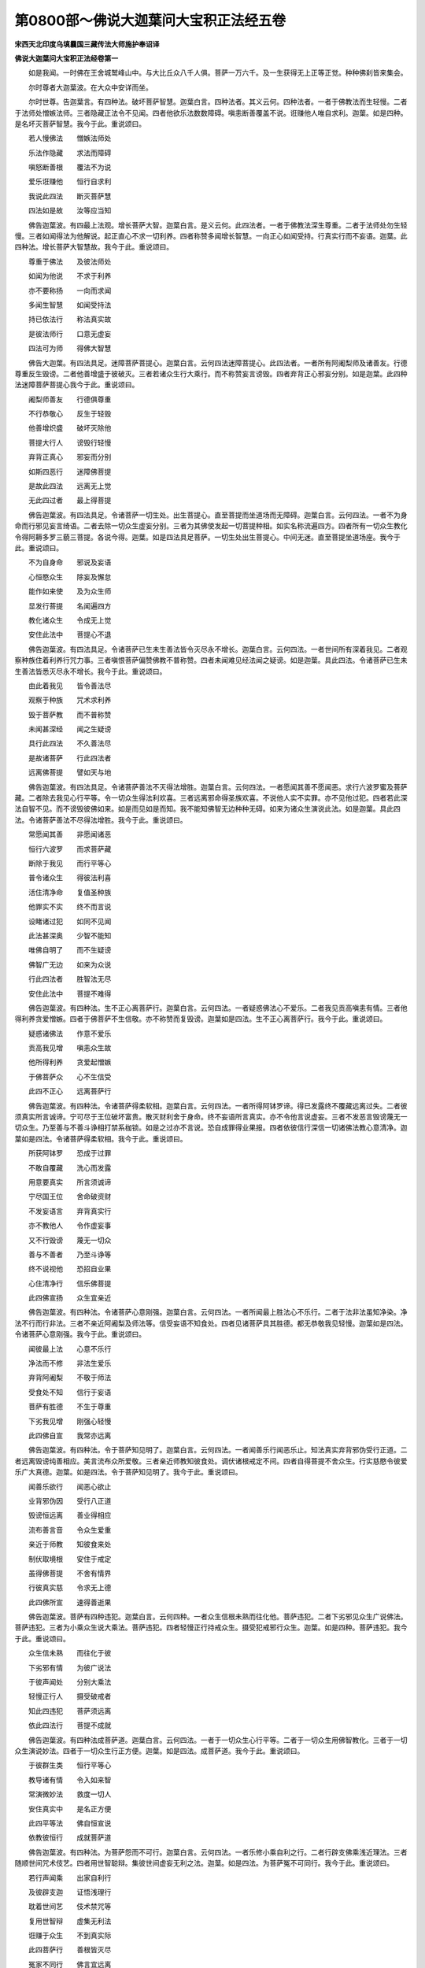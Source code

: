 第0800部～佛说大迦葉问大宝积正法经五卷
==========================================

**宋西天北印度乌填曩国三藏传法大师施护奉诏译**

**佛说大迦葉问大宝积正法经卷第一**


　　如是我闻。一时佛在王舍城鹫峰山中。与大比丘众八千人俱。菩萨一万六千。及一生获得无上正等正觉。种种佛刹皆来集会。

　　尔时尊者大迦葉波。在大众中安详而坐。

　　尔时世尊。告迦葉言。有四种法。破坏菩萨智慧。迦葉白言。四种法者。其义云何。四种法者。一者于佛教法而生轻慢。二者于法师处憎嫉法师。三者隐藏正法令不见闻。四者他欲乐法数数障碍。嗔恚断善覆盖不说。诳赚他人唯自求利。迦葉。如是四种。是名坏灭菩萨智慧。我今于此。重说颂曰。

　　若人慢佛法　　憎嫉法师处

　　乐法作隐藏　　求法而障碍

　　嗔怒断善根　　覆法不为说

　　爱乐诳赚他　　恒行自求利

　　我说此四法　　断灭菩萨慧

　　四法如是故　　汝等应当知

　　佛告迦葉波。有四最上法观。增长菩萨大智。迦葉白言。是义云何。此四法者。一者于佛教法深生尊重。二者于法师处勿生轻慢。三者如闻得法为他解说。起正直心不求一切利养。四者称赞多闻增长智慧。一向正心如闻受持。行真实行而不妄语。迦葉。此四种法。增长菩萨大智慧故。我今于此。重说颂曰。

　　尊重于佛法　　及彼法师处

　　如闻为他说　　不求于利养

　　亦不要称扬　　一向而求闻

　　多闻生智慧　　如闻受持法

　　持已依法行　　称法真实故

　　是彼法师行　　口意无虚妄

　　四法可为师　　得佛大智慧

　　佛告大迦葉。有四法具足。迷障菩萨菩提心。迦葉白言。云何四法迷障菩提心。此四法者。一者所有阿阇梨师及诸善友。行德尊重反生毁谤。二者他善增盛于彼破灭。三者若诸众生行大乘行。而不称赞妄言谤毁。四者弃背正心邪妄分别。如是迦葉。此四种法迷障菩萨菩提心我今于此。重说颂曰。

　　阇梨师善友　　行德俱尊重

　　不行恭敬心　　反生于轻毁

　　他善增炽盛　　破坏灭除他

　　菩提大行人　　谤毁行轻慢

　　弃背正真心　　邪妄而分别

　　如斯四恶行　　迷障佛菩提

　　是故此四法　　远离无上觉

　　无此四过者　　最上得菩提

　　佛告迦葉波。有四法具足。令诸菩萨一切生处。出生菩提心。直至菩提而坐道场而无障碍。迦葉白言。云何四法。一者不为身命而行邪见妄言绮语。二者去除一切众生虚妄分别。三者为其佛使发起一切菩提种相。如实名称流遍四方。四者所有一切众生教化令得阿耨多罗三藐三菩提。各说今得。迦葉。如是四法具足菩萨。一切生处出生菩提心。中间无迷。直至菩提坐道场座。我今于此。重说颂曰。

　　不为自身命　　邪说及妄语

　　心恒愍众生　　除妄及懈怠

　　能作如来使　　及为众生师

　　显发行菩提　　名闻遍四方

　　教化诸众生　　令成无上觉

　　安住此法中　　菩提心不退

　　佛告迦葉波。有四法具足。令诸菩萨已生未生善法皆令灭尽永不增长。迦葉白言。云何四法。一者世间所有深着我见。二者观察种族住着利养行咒力事。三者嗔恨菩萨偏赞佛教不普称赞。四者未闻难见经法闻之疑谤。如是迦葉。具此四法。令诸菩萨已生未生善法皆悉灭尽永不增长。我今于此。重说颂曰。

　　由此着我见　　皆令善法尽

　　观察于种族　　咒术求利养

　　毁于菩萨教　　而不普称赞

　　未闻甚深经　　闻之生疑谤

　　具行此四法　　不久善法尽

　　是故诸菩萨　　行此四法者

　　远离佛菩提　　譬如天与地

　　佛告迦葉波。有四法具足。令诸菩萨善法不灭得法增胜。迦葉白言。云何四法。一者愿闻其善不愿闻恶。求行六波罗蜜及菩萨藏。二者除去我见心行平等。令一切众生得法利欢喜。三者远离邪命得圣族欢喜。不说他人实不实罪。亦不见他过犯。四者若此深法自智不见。而不谤毁彼佛如来。如是而见如是而知。我不能知佛智无边种种无碍。如来为诸众生演说此法。如是迦葉。具此四法。令诸菩萨善法不尽得法增胜。我今于此。重说颂曰。

　　常愿闻其善　　非愿闻诸恶

　　恒行六波罗　　而求菩萨藏

　　断除于我见　　而行平等心

　　普令诸众生　　得彼法利喜

　　活住清净命　　复值圣种族

　　他罪实不实　　终不而言说

　　设睹诸过犯　　如同不见闻

　　此法甚深奥　　少智不能知

　　唯佛自明了　　而不生疑谤

　　佛智广无边　　如来为众说

　　行此四法者　　胜智法无尽

　　安住此法中　　菩提不难得

　　佛告迦葉波。有四种法。生不正心离菩萨行。迦葉白言。云何四法。一者疑惑佛法心不爱乐。二者我见贡高嗔恚有情。三者他得利养贪爱憎嫉。四者于佛菩萨不生信敬。亦不称赞而复毁谤。迦葉如是四法。生不正心离菩萨行。我今于此。重说颂曰。

　　疑惑诸佛法　　作意不爱乐

　　贡高我见增　　嗔恚众生故

　　他所得利养　　贪爱起憎嫉

　　于佛菩萨众　　心不生信受

　　此四不正心　　远离菩萨行

　　佛告迦葉波。有四种法。令诸菩萨得柔软相。迦葉白言。云何四法。一者所得阿钵罗谛。得已发露终不覆藏远离过失。二者彼须真实所言诚谛。宁可尽于王位破坏富贵。散灭财利舍于身命。终不妄语所言真实。亦不令他言说虚妄。三者不发恶言毁谤蔑无一切众生。乃至善与不善斗诤相打禁系枷锁。如是之过亦不言说。恐自成罪得业果报。四者依彼信行深信一切诸佛法教心意清净。迦葉如是四法。令诸菩萨得柔软相。我今于此。重说颂曰。

　　所获阿钵罗　　恐成于过罪

　　不敢自覆藏　　洗心而发露

　　用意要真实　　所言须诚谛

　　宁尽国王位　　舍命破资财

　　不发妄语言　　弃背真实行

　　亦不教他人　　令作虚妄事

　　又不行毁谤　　蔑无一切众

　　善与不善者　　乃至斗诤等

　　终不说视他　　恐招自业果

　　心住清净行　　信乐佛菩提

　　此四佛宣扬　　众生宜亲近

　　佛告迦葉波。有四种法。令诸菩萨心意刚强。迦葉白言。云何四法。一者所闻最上胜法心不乐行。二者于法非法虽知净染。净法不行而行非法。三者不亲近阿阇梨及师法等。信受妄语不知食处。四者见诸菩萨具其胜德。都无恭敬我见轻慢。迦葉如是四法。令诸菩萨心意刚强。我今于此。重说颂曰。

　　闻彼最上法　　心意不乐行

　　净法而不修　　非法生爱乐

　　弃背阿阇梨　　不敬于师法

　　受食处不知　　信行于妄语

　　菩萨有胜德　　不生于尊重

　　下劣我见增　　刚强心轻慢

　　此四佛自宣　　我常亦远离

　　佛告迦葉波。有四种法。令于菩萨知见明了。迦葉白言。云何四法。一者闻善乐行闻恶乐止。知法真实弃背邪伪受行正道。二者远离毁谤纯善相应。美言流布众所爱敬。三者亲近师教知彼食处。调伏诸根戒定不间。四者自得菩提不舍众生。行实慈愍令彼爱乐广大真德。迦葉。如是四法。令于菩萨知见明了。我今于此。重说颂曰。

　　闻善乐欲行　　闻恶心欲止

　　业背邪伪因　　受行八正道

　　毁谤恒远离　　善业得相应

　　流布善言音　　令众生爱重

　　亲近于师教　　知彼食来处

　　制伏取境根　　安住于戒定

　　虽得佛菩提　　不舍有情界

　　行彼真实慈　　令求无上德

　　此四佛所宣　　速得善逝果

　　佛告迦葉波。菩萨有四种违犯。迦葉白言。云何四种。一者众生信根未熟而往化他。菩萨违犯。二者下劣邪见众生广说佛法。菩萨违犯。三者为小乘众生说大乘法。菩萨违犯。四者轻慢正行持戒众生。摄受犯戒邪行众生。迦葉。如是四种。菩萨违犯。我今于此。重说颂曰。

　　众生信未熟　　而往化于彼

　　下劣邪有情　　为彼广说法

　　于彼声闻处　　分别大乘法

　　轻慢正行人　　摄受破戒者

　　知此四违犯　　菩萨须远离

　　依此四法行　　菩提不成就

　　佛告迦葉波。有四种法成菩萨道。迦葉白言。云何四法。一者于一切众生心行平等。二者于一切众生用佛智教化。三者于一切众生演说妙法。四者于一切众生行正方便。迦葉。如是四法。成菩萨道。我今于此。重说颂曰。

　　于彼群生类　　恒行平等心

　　教导诸有情　　令入如来智

　　常演微妙法　　救度一切人

　　安住真实中　　是名正方便

　　此四平等法　　佛自恒宣说

　　依教彼恒行　　成就菩萨道

　　佛告迦葉波。有四种法。为菩萨怨而不可行。迦葉白言。云何四法。一者乐修小乘自利之行。二者行辟支佛乘浅近理法。三者随顺世间咒术伎艺。四者用世智聪辩。集彼世间虚妄无利之法。迦葉。如是四法。为菩萨冤不可同行。我今于此。重说颂曰。

　　若行声闻乘　　出家自利行

　　及彼辟支迦　　证悟浅理行

　　耽着世间艺　　伎术禁咒等

　　复用世智辩　　虚集无利法

　　诳赚于众生　　不到真实际

　　此四菩萨行　　善根皆灭尽

　　冤家不同行　　佛言宜远离

　　佛告迦葉波。有四种法为菩萨善友。迦葉白言。云何四法。一者所有求菩提道者。为菩萨善友。二者作大法师。为菩萨善友。三者以闻思修慧。出生一切善根者。为菩萨善友。四者于佛世尊求一切佛法者。为菩萨善友。迦葉如是四法。为菩萨善友。我今于此。重说颂曰。

　　求成菩提者　　佛子亲善友

　　作大说法师　　显发闻思慧

　　教化诸众生　　出生五善根

　　恒为善逝子　　当获正觉道

　　佛说此四法　　不迷于正行

　　令得大菩提　　是名真善友

　　佛告迦葉波。有四种法。为菩萨影像。迦葉白言。云何四法。一者为利养不为法。二者为要称赞不为戒德。三者自利求安不利苦恼众生。四者于实德能不生分别乐欲。迦葉。如是四法。为菩萨影像。我今于此。重说颂曰。

　　广求于利养　　不为听受法

　　爱乐人赞扬　　弃舍于德业

　　一向求自安　　不愍众生苦

　　于彼实德能　　无乐无分别

　　如是四种法　　佛说为影像

　　汝诸菩萨众　　各各宜远离

　　佛告迦葉波。有四种法。为菩萨实德。迦葉白言。云何四法。一者入空解脱门。信业报无性。二者入无我无愿门。虽得涅槃。恒起大悲乐度众生。三者于大轮回巧施方便。四者于诸有情虽行给施不求果报。迦葉。如是四法。为菩萨实德。我今于此。重说颂曰。

　　入彼空解脱　　信观业无性

　　无我无愿门　　安住慈愍行

　　虽证涅槃空　　乐度众生故

　　于彼轮回中　　巧设诸方便

　　广济于群生　　不希于福报

　　佛告迦葉波。有四种法。为菩萨大藏。迦葉白言。云何四法。一者于诸佛所恭敬供养。二者恒行六度大波罗蜜多。三者尊重法师心不退动。四者乐居林野心无杂乱。迦葉。如是四法。为菩萨大藏。我今于此。重说颂曰。

　　于彼诸佛所　　供养一切佛

　　大乘六度中　　所行波罗蜜

　　尊重说法师　　承事心无退

　　常居林野中　　清净无杂乱

　　此四善逝说　　佛子大法藏

　　佛告迦葉波。有四种法。远离菩萨魔道。迦葉白言。云何四法。一者所行诸行不离菩提心。二者于一切众生心无恼害。三者于一切法明了通达。四者于一切众生不生轻慢。迦葉。如是四法。远离菩萨魔道。我今于此。重说颂曰。

　　所行众善行　　不离菩提心

　　于彼诸群生　　恒时无恼害

　　诸法善通达　　于生绝轻慢

　　此四善逝说　　远离诸魔道

　　是人依此行　　得彼真空际

　　佛告迦葉波。有四种法。集菩萨一切善根。迦葉白言。四法云何。一者乐住林间寂静宴默。二者布施爱语利行同事摄诸众生。三者乐求妙法弃舍身命。四者闻义不足集诸善根勤行精进。迦葉。如是四法。能集菩萨一切善根。我今于此。重说颂曰。

　　乐住闲寂处　　宴默离喧烦

　　四摄御众生　　令登于觉路

　　勤求于妙法　　弃舍于身命

　　精进集善根　　闻法心无足

　　佛说此四行　　出生无边善

　　佛告迦葉波。有四种法。生菩萨无量福德。迦葉白言。云何四法。一者恒行法施心无吝惜。二者起大悲心救护破戒众生。三者化诸有情发菩提心。四者于下劣恶人忍辱救护。迦葉。如是四法。出生菩萨无量福德。我今于此。重说颂曰。

　　广说诸妙法　　清净心无吝

　　毁禁诸有情　　救护垂慈愍

　　令彼众生类　　发于净觉心

　　种种劣恶人　　救护行忍辱

　　菩萨及诸佛　　同行此四行

　　佛告迦葉波。有四种法。能破菩萨意地无明烦恼。迦葉白言。云何四法。一者所行戒行具足无犯。二者受持妙法身心无倦。三者随其意解传施法灯。四者礼敬投诚称扬佛德。迦葉如是四法。能破菩萨意地无明烦恼。我今于此。重说颂曰。

　　坚持具足戒　　意地无缺犯

　　妙法恒受持　　昼夜心无倦

　　所解诸佛教　　随意施法灯

　　称赞一切佛　　投诚恭敬礼

　　智者行此四　　能断无明地

　　一切诸佛心　　依此得菩提

　　佛告迦葉波。有四种法。生菩萨无碍智。迦葉白言。云何四法。一者所有法施。二者受持妙法。三者不害他人。四者亦不轻慢。迦葉如是四法。生菩萨无碍智。我今于此。重说颂曰。

　　所行妙法施　　令彼得受持

　　不嫉众生学　　尊重于持戒

　　四法除宿罪　　获成最上觉

　　依此得菩提　　出生无碍智

　　复别十二行　　智者得菩提

　　成就甘露味　　所有诸众生

　　而具深法眼　　解说读诵持

　　佛说于彼人　　获福无有量

　　所有恒河沙　　俱胝佛刹土

　　满中盛七宝　　供养一切佛

　　彼福亦无量　　若人念此法

　　四句伽他经　　福德胜于彼

　　复次迦葉波　　若持此四句

　　未名菩萨者　　得名为菩萨

　　说此四法中　　具足十善行

　　依法平等心　　是故名菩萨

**佛说大迦葉问大宝积正法经卷第二**


　　佛告迦葉波。若诸菩萨。具足三十二法。名为菩萨。迦葉白言。云何三十二法。所为利益一切众生。一切智智种子。不量贵贱令得智慧。为一切众生低心离我。真实愍念其意不退。善友恶友心行平等。虽到涅槃思念爱语。先意问讯愍见重担。于诸众生恒起悲心。常求妙法。心无疲厌。闻法无足。常省己过不说他犯。具诸威仪恒发大心。修诸胜业不求果报。所生戒德灭诸轮回。令诸有情道心增进。一切善根皆悉集行。虽行忍辱精进。如入无色禅定。智慧方便善解总持。恒以四摄巧便受行。持戒犯戒慈心不二。常处山林乐问深法。世间所有种种厌离。爱乐出世无为果德。远离小乘正行大行。弃舍恶友亲近善友。于四无量及五神通。皆悉通达已净无知。不着邪正如实依师。发菩提心纯一无杂。迦葉。如是具足三十二法。是则名为菩萨。我今于此。重说颂曰。

　　利益诸众生　　欲行清净行

　　令生一切智　　不择于贵贱

　　同入如来慧　　真实愍众生

　　心意不退转　　善友及恶友

　　平等观于彼　　虽到于涅槃

　　爱语先问讯　　忧愍于重担

　　及彼诸众生　　不断于大悲

　　求法心无苦　　闻义常不足

　　恒省自身非　　不讥他人犯

　　具修众威仪　　而起大乘行

　　不求于果报　　所持诸戒德

　　断灭于轮回　　令彼诸有情

　　远害增道意　　忍辱集善根

　　精进修诸行　　如入无色定

　　智慧诸方便　　总持而善解

　　四摄恒受行　　持犯二俱愍

　　常处于林间　　恒乐闻深法

　　厌离于世间　　爱敬无上果

　　远离声闻乘　　而修大乘行

　　弃舍于恶朋　　亲近于善友

　　五通四无量　　智慧悉通达

　　清净绝无知　　不着于邪正

　　依师究真实　　纯一无杂行

　　佛说观行法　　先发菩提心

　　若此三十二　　善逝当演说

　　菩萨具足行　　得佛甘露味

　　佛告迦葉波。我为菩萨。说譬喻法。令彼知见为菩萨德。迦葉白言。其义云何。迦葉。譬如地大与一切众生。为其所依令彼长养。而彼地大于其众生无求无爱。菩萨亦然。从初发心直至道场。坐得成菩提。于其中间。运度一切众生无爱无求。亦复如是。我今于此。而说颂曰。

　　譬如地大　　与诸众生　　依止长养

　　于彼众生　　无求无爱　　菩萨亦尔

　　从初发心　　直至道场　　成无上觉

　　运度有情　　无求无爱　　无冤无亲

　　平等摄受　　令得菩提

　　佛告迦葉波。譬如水界润益一切药草树木。而彼水界于其草木无爱无求。迦葉。菩萨亦然。以清净慈心。遍行一切众生。润益有情白法种子。令得增长无爱无求。我今于此。而说颂曰。

　　譬如水界　　润益一切　　药草树木

　　令得生长　　无爱无求　　菩萨亦尔

　　以净慈心　　遍及有情　　次第普润

　　净种增长　　破大力魔　　得佛菩提

　　佛告迦葉。譬如火界成熟一切谷麦苗稼。火界于彼无爱无求。迦葉。菩萨亦尔。以大智慧成熟一切众生善芽。我今于此。而说颂曰。

　　譬如火界　　成熟一切　　五谷苗稼

　　而彼火界　　于其苗稼　　无求无爱

　　菩萨亦尔　　以智慧火　　成熟一切

　　众生善芽　　菩萨于彼　　无求无爱

　　佛告迦葉。譬如风界遍满一切诸佛刹土。迦葉。菩萨亦尔。以善方便遍众生界令解佛法。我今于此。而说颂曰。

　　譬如风界　　随自势力　　普遍佛刹

　　诸菩萨众　　亦复如是　　以善方便

　　为其佛子　　说最上法

　　佛告迦葉。譬如魔冤领四军兵。欲界诸天不能降彼。迦葉。菩萨亦尔。得意清净一切众魔不能惑乱。我今于此。而说颂曰。

　　譬如魔冤　　领四军兵　　欲界诸天

　　不能降彼　　菩萨亦尔　　得意清净

　　一切众魔　　不可惑乱

　　佛告迦葉。譬如白月渐渐增长乃至圆满。迦葉。菩萨亦尔。以无染心求一切法乃至圆满。我今于此。而说颂曰。

　　譬如白月　　渐渐增长　　直至圆满

　　菩萨亦尔　　以无染心　　求修诸善

　　渐渐增进　　白法圆满

　　佛告迦葉。譬如日出放大光明。照彼世间无不朗然。迦葉。菩萨亦尔。放智慧光照诸众生。无不开悟。我今于此。而说颂曰。

　　譬如日出　　照彼世间　　一切物像

　　无不朗然　　菩萨亦尔　　放智慧光

　　照诸有情　　无不开解

　　佛告迦葉。譬如师子兽王有大威德。于彼一切所行之处不惊不怖。迦葉。菩萨亦尔。安住多闻戒德。如是一切所往之处不惊不怖。我今于此。而说颂曰。

　　师子兽王　　威德勇猛　　所行之处

　　心无惊怖　　菩萨亦尔　　安住多闻

　　持戒智慧　　于彼世间　　所行之处

　　离诸怖畏

　　佛告迦葉。譬如龙象有大势力。担负一切重物而无疲苦。迦葉。菩萨亦尔。担负一切众生五蕴诸苦。不得其苦。我今于此。而说颂曰。

　　譬如龙象　　有大势力　　身负重物

　　而不疲苦　　菩萨亦尔　　担负众生

　　五蕴诸苦　　亦无疲苦

　　佛告迦葉。譬如莲华生长水中淤泥浊水而不能染。迦葉。菩萨亦尔。虽生世间。世间杂染终不能着。我今于此。而说颂曰。

　　譬如莲华　　出生水中　　浊水淤泥

　　而不可染　　菩萨亦尔　　虽生世间

　　种种杂染　　而不能着

　　佛告迦葉。譬如有人方便断树不断树根。而于后时复生大地。迦葉。菩萨亦尔。以方便力断彼烦恼。不断彼种以大悲善根复生三界。我今于此。而说颂曰。

　　譬如有人　　以其方便　　而断树身

　　不断树根　　如是后时　　复生大地

　　菩萨亦尔　　以善方便　　断彼烦恼

　　不断彼种　　以大悲故　　复生三界

　　佛告迦葉。譬如诸方所流河水。皆归大海同一碱味。迦葉。菩萨亦尔。所有一切善根。种种利益回向菩提。与彼涅槃同归一味。我今于此。而说颂曰。

　　譬如一切　　江河诸水　　皆入大海

　　同一碱味　　菩萨亦尔　　所有一切

　　善根利益　　回向菩提　　及彼真际

　　同归一味

　　佛告迦葉。譬如四大天王及忉利天众。要彼安住妙高之山。迦葉。菩萨亦尔。为一切智所修善法。要彼安住菩提大心。我今于此。而说颂曰。

　　譬如四王　　及帝释众　　要彼安住

　　妙高之山　　菩萨亦尔　　为一切智

　　所修善法　　安住菩提

　　佛告迦葉。譬如国王欲行王事须假宰臣。迦葉。菩萨亦尔。欲为佛事。须假智慧方便。我今于彼。而说颂曰。

　　譬如国王　　欲行王事　　须仗宰臣

　　而得成就　　菩萨亦尔　　欲为佛事

　　假方便慧　　决定成就

　　佛告迦葉。譬如晴天无其云雾。于彼世间终无降雨之相。迦葉。菩萨亦尔。寡闻小智于诸有情。终无说法之相。我今于此。而说颂曰。

　　譬如虚空　　晴无云雾　　于彼世间

　　终不降雨　　菩萨亦尔　　寡闻少智

　　于其有情　　无说法相

　　佛告迦葉。譬如虚空起大云雷。必降甘雨成熟苗稼。迦葉。菩萨亦尔。于其世间起慈悲云。降妙法雨成熟众生。我今于此。而说颂曰。

　　譬如虚空　　云雷忽起　　必降甘泽

　　成熟苗稼　　菩萨亦尔　　普覆慈云

　　降霔法雨　　成熟有情

　　佛告迦葉。譬如转轮圣王有其七宝恒随王行。迦葉。菩萨亦尔。有七觉支恒随菩萨。我今于此。而说颂曰。

　　譬如世间　　转轮圣王　　所有七宝

　　恒随王行　　菩萨亦尔　　有七觉支

　　所到之处　　随逐菩萨

　　佛告迦葉。譬如摩尼宝珠得多富贵。价直迦哩沙波拏。百千富贵。迦葉。菩萨亦尔。得多富贵价直声闻缘觉百千富贵。我今于此。而说颂曰。

　　譬如摩尼宝　　富贵广得多

　　迦哩沙波拏　　百千不可比

　　菩萨亦如是　　富贵倍弘多

　　辟支及声闻　　百千亦难比

　　佛告迦葉。譬如忉利天众。若住杂林者。受用富贵平等无二。迦葉。菩萨亦尔。若住清净心者。为一切众生正直方便平等无二。我今于此。而说颂曰。

　　譬如忉利天　　住彼杂林者

　　受用于富贵　　平等无有二

　　菩萨亦如是　　住心清净者

　　正直为群生　　方便亦无二

　　佛告迦葉。譬如有人妙解禁咒善知毒药。一切毒药不能为害。迦葉。菩萨亦尔。具大智慧善行方便。一切烦恼不能为害。我今于此。而说颂曰。

　　譬如世间人　　善知药禁咒

　　一切毒药等　　不能为损害

　　菩萨亦如是　　若具方便慧

　　一切烦恼毒　　不能为损害

　　佛告迦葉。譬如世间粪壤之地。能生肥盛甘蔗。迦葉。菩萨亦尔。若处烦恼粪地。能生一切智种。我今于此。而说颂曰。

　　譬如粪壤地　　出生于甘蔗

　　倍常而肥盛　　菩萨处烦恼

　　出生一切智　　其义亦如是

　　佛告迦葉。譬如有人不学武艺。若执器仗宁解施设。迦葉。菩萨亦尔。先未闻法寡识机药。若执智见何辩邪正。佛告迦葉。譬如[穴/(采-木+田)]师欲烧瓦器须用大火。迦葉。菩萨亦尔。欲为愚迷众生开发智慧。须用佛法智火。迦葉。是故此大宝积正法。令菩萨修学受持得解法行。

　　迦葉白言。菩萨云何受持见正法行。迦葉。如自观身无我无人无众生无寿命无名无相。无观行故。迦葉。如此说名正观影像中法。复次迦葉。如实正观影像中法。迦葉。云何影像中法。如正观色。观彼无常亦非无常。如是受想行识。常与无常无定无不定。迦葉。此说如实观察影像中法。

　　复次迦葉。如实观察影像中法。所有地界。常与无常无定无不定。如是水界火界风界空界识界。亦复如是无定无不定。迦葉。此说如实观察影像中法。

　　复次迦葉。所有眼处常无常性无定无不定。如是耳处鼻处舌处身处意处常无常性。无定无不定。迦葉。此说影像中法如实观察。

　　复次迦葉。此定一法。此不定二法。若彼二法于是色中。不见不住无微无识亦无相故。迦葉。此说影像中法如实观察。

　　复次迦葉。我见一法无我二法。若彼二法于是色中。不见不住无微无识。亦无相故。迦葉。此说影像中法如实观察。

　　复次迦葉。此真实心一法。此不实心二法。迦葉。二法所在无心无觉无意无识。迦葉。此说影像中法如实观察。

　　复次迦葉。善不善。世间出世间。有罪无罪。有漏无漏。有为无为。有烦恼无烦恼。如是一切法。迦葉。此生法一此灭法二。若二法中无集无散不可求得。迦葉。此说影像中法如实观察。

　　复次迦葉。此有法一此无法二。若此二法于是色中。不见不住无微无识亦无相故。迦葉。此说影像中法如实观察。

　　复次迦葉。此轮回一法。此涅槃二法。若彼二法于是色中。不见不住无微无识。迦葉。此说影像中法如实观察。

　　复次迦葉。我说汝等。无明缘生行。行缘生识。识缘生名色。名色缘生六入。六入缘生触。触缘生受。受缘生爱。爱缘生取。取缘生有。有缘生老死。老死缘生忧悲苦恼。迦葉。如是集得此一大苦蕴。所有无明灭则行灭。行灭则识灭。识灭则名色灭。名色灭则六入灭。六入灭则触灭。触灭则受灭。受灭则爱灭。爱灭则取灭。取灭则有灭。有灭则生灭。生灭则老死灭。老死灭忧悲苦恼得灭。如是得此一大苦蕴灭。迦葉。若以智观明无明等无此二相。迦葉。此影像中法如实观察。

　　复次迦葉。如是行行灭。如是识识灭。如是名色名色灭。如是六入六入灭。如是触触灭。如是受受灭。如是爱爱灭。如是取取灭。如是有有灭。如是生生灭。如是老死老死灭。如是智观生性灭。性无二相故。迦葉。离此二相。此说影像中法如实观察。

　　复次迦葉。应当正观影像中法。彼法非空。亦非不空。如是空法无法相非无法相。法相即空相。空相即无相。无相即无愿。所以者何。无所愿作故。无相即空相。如是行者若法未生不生。法未生故。如彼法生。彼亦不生。生已谢故。如是无生生离取故。法无自性。无性即空。如是正观此说影像中法。

　　复次迦葉。补特伽罗非破坏空。即体是空。本非有故。非前际空非后际空。现在即空。迦葉白言。彼补特迦罗。我今觉悟知彼是空。破坏我故。一切皆空此法如是。佛言。迦葉汝言非也。迦葉宁可见彼补特迦罗如须弥山量。勿得离我而见彼空。何以故。破我断空执一切空。我则说为大病。而不可救。

　　佛告迦葉。譬如人病其病深重。而下良药令彼服行。药虽入腹病终不差。迦葉。此人得免疾不。迦葉白言。不也世尊。佛言。于意云何。世尊此人病重故。不可疗也。佛言。迦葉彼着空者。亦复如是。于一切处深着空见我即不医。我今于此而说颂曰。

　　譬如重病者　　令彼服良药

　　虽服病不退　　彼人不可疗

　　着空亦如是　　于彼一切处

　　深着于空见　　我说不可医

　　佛告迦葉。譬如愚人观彼虚空。而生怕怖捶胸悲哭。所以者何。恐虚空落地损害于身。佛言。迦葉彼虚空能落地不。迦葉云不也。佛言迦葉。若彼愚迷沙门婆罗门亦复如是。彼闻空法心生惊怖。所以者何。若空我大心依何行用。我今于此而说颂曰。

　　譬如愚迷人　　于空生怕怖

　　悲哭而远行　　恐虚空落地

　　虚空无所碍　　不损于众生

　　此人自愚迷　　妄生于惊怖

　　沙门婆罗门　　愚见亦如是

　　闻彼诸法空　　心生于怖畏

　　若空破坏我　　依何生受用

　　佛告迦葉。譬如画师自画丑恶夜叉。画已惊怖迷闷仆倒。迦葉。彼凡夫众生亦复如是。自作色声香味触法。作已迷彼堕落轮回。我今于此而说颂曰。

　　譬如工画师　　画彼恶夜叉

　　于彼自惊怖　　迷闷仆倒地

　　凡夫亦复然　　自着于声色

　　迷彼不觉知　　堕落轮回道

　　佛告迦葉。譬如幻士变作幻化。是彼幻化能变幻士。迦葉。相应行比丘亦复如是。而自发意。如是说一切皆空。彼虚空无实亦能如是说。我今于此而说颂曰。

　　譬如于幻士　　能变于幻化

　　而彼幻化人　　亦能变幻士

　　相应行比丘　　发意亦如是

　　说彼一切空　　无实空亦说

　　佛告迦葉。譬如二木相钻风吹出火。火既生已烧彼二木。迦葉如实正观亦复如是。于正见道生彼慧根。慧根既生烧彼正观。我今于此而说颂曰。

　　譬如钻二木　　风吹生彼火

　　火生刹那间　　而复烧二木

　　正观亦如是　　能生于慧根

　　生彼一刹那　　还复烧正观

**佛说大迦葉问大宝积正法经卷第三**


　　尔时世尊复以譬喻更明斯义。

　　佛告迦葉。譬如灯光能破一切黑暗。而彼黑暗从何而去。非东方去。非南方去。非西方去。非北方去。去亦非去。来亦非来。

　　迦葉。复次灯光亦非我。能破得黑暗。又若非黑暗何显灯光。迦葉。灯光黑暗本无自性。此二皆空无得无舍。迦葉。如是智慧亦复如是。有智若生无智即舍。而彼无智归于何去。非东方去。非南方去。非西方去。非北方去。去既非去。来亦非来。

　　迦葉。复次有智若生无智即舍。非彼有智我能破坏无智。又若无智本无有智何显。迦葉有智无智俱无自性。此二皆空无得无舍。我今于此而说颂曰。

　　譬如于灯光　　能破于黑暗

　　彼暗灭谢时　　诸方无所去

　　若复此灯光　　非暗不能显

　　二俱无自性　　无性二俱空

　　智慧亦如是　　有智若生时

　　无智而自舍　　此二若空花

　　俱无有自性　　取舍不可得

　　佛告迦葉。譬如空舍无其户牖。经百千年无其人物。其室冥暗忽有天人。于彼舍中燃其灯明。迦葉于意云何。如是黑暗我经百千年住此。我今不去有此事不。迦葉答云。不也世尊。彼黑暗无力灯光若生决定须去。佛言迦葉。彼业烦恼亦复如是。经百千劫住彼识中。或彼行人于一昼夜。正观相应生彼慧灯。迦葉如是圣者慧根。若生此业烦恼定无所有。我今于此而说颂曰。

　　如舍百千年　　无人无户牖

　　忽有天及人　　于彼烧灯火

　　如是久住暗　　刹那而灭谢

　　是彼舍黑暗　　不言我久住

　　于此而不去　　业识烦恼集

　　其义亦如是　　虽住百千劫

　　本性不真实　　行人昼夜中

　　正入如实观　　慧灯晃耀生

　　彼等烦恼集　　刹那不可住

　　佛告迦葉。譬如虚空不住种子。迦葉如是。若彼行者坚着断见。过去已灭未来非有。何住佛法种子。我今于此而说颂曰。

　　譬如太虚空　　无涯无有量

　　若人于空中　　何处植种子

　　断见亦如是　　过去不可有

　　未来亦不生　　现无佛法种

　　佛告迦葉。譬如粪满大地。可种一切种子。迦葉。如是业烦恼粪满于世间。可种一切佛法种子。我今于此而说颂曰。

　　譬如大地粪　　随处可种植

　　众生烦恼粪　　周遍于世间

　　佛子若亲近　　可下佛法种

　　佛告迦葉。譬如碱卤陆地不可种于莲华。迦葉。如是无行性者本自非有。未来不生何得菩提之种。我今于此而说颂曰。

　　譬如碱陆地　　不可出莲华

　　于彼泥水中　　出生甚氛馥

　　无性亦如是　　过未本来无

　　终不生佛种

　　佛告迦葉。譬如粪壤之地可生莲华。迦葉。如是烦恼邪行众生亦可生其佛法种智。我今于此而说颂曰。

　　譬如泥粪地　　而可生莲华

　　邪行业众生　　亦生佛法种

　　佛告迦葉。譬如四大海水弥满无边。迦葉。如是见彼菩萨所作善根能遍法界。我今于此而说颂曰。

　　譬如四大海　　弥满广无边

　　菩萨亦如是　　善根遍法界

　　佛告迦葉。譬如天人以一毛端百分取一。于彼毛头滴微细水。欲成俱胝四大海。迦葉。如是见彼声闻。所作微善而求无上。我今于此而说颂曰。

　　譬如人毛端　　百分而取一

　　于彼滴微水　　欲成俱胝海

　　声闻亦如是　　以己微浅智

　　所作自善根　　求成无上觉

　　佛告迦葉。譬如芥子内虫食彼芥子。见芥子内谓若虚空。迦葉。如是声闻所修小智。见彼生空亦复如是。我今于此而说颂曰。

　　譬如芥子内　　而有食芥虫

　　于里无碍处　　见彼谓虚空

　　声闻所修智　　证彼一分空

　　所见而不大　　其义亦如是

　　佛告迦葉。譬如有人见十方世界虚空无边。迦葉。如是菩萨无碍大智所见法界亦无边际。我今于此而说颂曰。

　　譬如虚空界　　十方无有涯

　　一切诸世间　　依彼无障碍

　　菩萨亦如是　　所起最上智

　　照见法界空　　无边无所得

　　佛告迦葉。譬如刹帝利受灌顶王。彼王皇后私于庶人后生其子。迦葉于意云何。彼所生之子得名灌顶王子不。迦葉白言不也。世尊告言。迦葉。彼得无生法界声闻。我是如来灌顶之子如是亦然。我今于此而说颂曰。

　　刹帝王皇后　　而私于庶人

　　彼后生其男　　不名灌顶子

　　声闻亦如是　　离欲证无生

　　唯行于自利　　非是于如来

　　灌顶法王子　　佛子行二利

　　佛告迦葉。譬如刹帝利受灌顶王。有近侍婢王所爱幸。彼后生子。迦葉于意云何。此婢生之子得名王子不。迦葉答云。此是王子。迦葉如是初发心菩萨。虽道力微劣化彼众生。未免轮回亦得名为如来之子。我今于此而说颂曰。

　　譬如轮王婢　　为王之爱幸

　　而后生其男　　亦是刹帝子

　　菩萨亦如是　　初发菩提心

　　德行而羸劣　　方便化众生

　　虽未出三界　　所作称佛心

　　得名真佛子

　　佛告迦葉。譬如轮王生其千子。大力勇猛辩才端正。须得轮王相具足。彼所童子内。若无一子具有轮王相者。彼转轮王不作亲子之想。迦葉。如是如来会下有百千俱胝声闻围绕。若无一菩萨相者。如来亦不作子想。我今于此而说颂曰。

　　譬如转轮王　　所生千太子

　　若无一童子　　具彼轮王相

　　此乃无王分　　王无自子想

　　佛子亦如是　　虽有千俱胝

　　声闻众围绕　　无一菩萨相

　　善逝观彼人　　不为佛子想

　　佛告迦葉。譬如转轮圣王。所有皇后怀娠七夜必生童子。具轮王相。彼在胎藏迦罗罗大。未有根形。虽未成形而有天人发心爱重。非爱彼子勇猛大力。于意云何。重彼轮王王种不断。迦葉。亦复如是。初发心菩萨根虽未熟未免轮回。乐行佛法。彼过去佛见生其爱重。于彼正观八解脱阿罗汉。而不爱重。何以故。为彼初心菩萨佛种不断故。我今于此而说颂曰。

　　譬如转轮王　　皇后怀娠妊

　　七日未成形　　天人生爱护

　　非重勇猛力　　而重轮王种

　　菩萨亦如是　　初发菩提心

　　欲度轮回故　　过去诸如来

　　于彼而恭敬　　此人绍佛事

　　于诸声闻众　　正观八解者

　　不生于敬爱　　无彼成佛分

　　佛告迦葉。譬如假摩尼琉璃珠。聚如妙高山。不及一真摩尼琉璃宝。迦葉。如是假使一切声闻辟支佛。不能及一初发菩提心菩萨。我今于此而说颂曰。

　　譬如假琉璃　　及彼摩尼珠

　　积聚如须弥　　不及真摩尼

　　琉璃之一宝　　菩萨亦如是

　　假使于声闻　　及彼缘觉众

　　其数如微尘　　不及初发心

　　求彼菩提者　　菩萨之一人

　　佛告迦葉。譬如迦陵频伽鸟。住彼卵中之时。早能与彼一切飞禽而皆不同。迦葉于意云何。当发一切美妙音声故。迦葉。如是彼初发心菩萨虽住业烦恼无明藏中。早与一切声闻辟支佛而不可同。迦葉于意云何。彼有回向善根说法方便故。我今于此而说颂曰。

　　譬如频伽鸟　　住彼卵子中

　　虽未见身形　　而与诸禽异

　　当发美妙音　　令人常爱乐

　　佛子亦如是　　初发菩提心

　　未出烦恼藏　　一切辟支佛

　　及彼声闻众　　亦复不能比

　　回向大安乐　　方便利有情

　　无垢慈悲意　　能宣微妙音

　　佛告迦葉。譬如轮王皇后。所生王子具足轮王福相。一切国王及诸人民悉皆归伏。迦葉。如是初发心菩萨。天上人间一切有情悉皆归伏。我今于此而说颂曰。

　　譬如转轮王　　皇后所生子

　　虽为童子身　　具足王福相

　　国王及臣民　　一切皆归向

　　菩萨亦如是　　初发菩提心

　　佛子相具足　　一切诸世间

　　天人众生类　　清净心归向

　　佛告迦葉。譬如大雪山王出生上好药草。能治一切诸病。修合服食。无复心疑决定得差。迦葉。如是若彼菩萨所有智药能疗一切众生烦恼诸病。菩萨以平等心普施一切有情。服者无复疑惑病即除愈。我今于此而说颂曰。

　　譬如大雪山　　出生上妙药

　　疗治一切病　　若有服之者

　　获差勿复疑　　佛子亦如是

　　出生妙智药　　能疗一切人

　　烦恼生老病　　平等而赐之

　　所有服食者　　无疑决定差

　　佛告迦葉。譬如有人归依初月。如是圆月而不归依。迦葉。如是我子有其信力。归命菩萨不归命如来。所以者何。为彼如来从菩萨生。若声闻辟支佛从如来生。非如菩萨故。我今于此而说颂曰。

　　譬如此有情　　归命于初月

　　如是圆满月　　而彼不归依

　　我子亦如是　　归依于菩萨

　　不归向世尊　　为具大智力

　　出生如来身　　非彼声闻类

　　智慧微劣故　　依彼如来生

　　佛告迦葉。譬如文字之母。具能包含一切义论等事。迦葉。如是初发心菩萨具能绾摄一切诸佛。化行无上智因。我今于此而说颂曰。

　　譬如文字母　　人间与天上

　　义论及辩才　　皆因此建立

　　菩萨亦如是　　初发菩提心

　　具足佛地智　　及诸方便行

　　佛告迦葉。譬如世人未有舍离明月归命星像。迦葉。如是无有受我戒者。舍离菩萨归命声闻。我今于此。而说颂曰。

　　譬如世间人　　于月而舍离

　　而欲归依星　　此事未曾有

　　如是我弟子　　其义亦复然

　　若受我戒者　　不归于菩萨

　　而欲向声闻　　其事甚希有

　　佛告迦葉。譬如假琉璃珠于彼天人世间终无利用。若真琉璃珠摩尼宝于其世间有大利用。迦葉如是。若彼声闻具足戒学。具一切头陀行三摩地门。终不能得坐菩提道场成阿耨多罗三藐三菩提。我今于此而说颂曰。

　　譬如假琉璃　　见彼体清净

　　于天人世间　　为事无利用

　　若彼真琉璃　　及彼摩尼宝

　　体性有其殊　　为事具大用

　　如是彼声闻　　虽具头陀行

　　持戒及多闻　　一切三摩地

　　不能降四魔　　而坐菩提座

　　得成于善逝　　非如菩萨故

　　佛告迦葉。譬如真琉璃摩尼宝作事用时价直百千迦哩沙波拏。迦葉。如是若彼菩萨所植众德。作事用时多彼声闻辟支佛百千迦哩沙波拏之数。我今于此而说颂曰。

　　譬如真琉璃　　及彼摩尼宝

　　作彼事用时　　价直百千数

　　迦哩沙波拏　　佛子亦如是

　　植众德本行　　事用利众生

　　多彼声闻人　　及彼辟支佛

　　迦哩沙波拏　　其数亦如是

　　尔时世尊。复次说言。尊者大迦葉。所有国土孛星现时头黑偃寐。令彼国土灾难竞起得于苦恼。迦葉。若彼国土如有菩萨。是诸灾难速得消除无复苦恼。是故迦葉。菩萨之行。广集一切善根。为利众生故。又彼菩萨。所有智药流通四方。医彼一切众生烦恼等病。真实不虚。迦葉白言。以何等药医何等病。迦葉。众生所有贪嗔痴病皆自缘生。以无缘慈观彼一切惑业相。有理无本自无生今亦无相。欲界色界及无色界寂灭亦然。又灭一切颠倒。何等颠倒。即四颠倒。一者为彼有情于彼无常而计常故。令想一切皆是无常。二者于其苦处而计为乐。令想一切皆是其苦。三者无我计我。令想一切法皆无我故。四者不净计净。令想一切皆非净故。唯此涅槃具彼四德。又复施设四念处。令彼有情观身无其所有。能破我见。观受无受所得。破彼我见。观心无心可得。亦除我见执故。观法无法可得。破彼法我执故。以四正断于修断事。修善勤修。断恶勤断以四神足成就通力。以五根五力。治彼不信懈怠失念散乱痴等。以七觉支治一切愚痴。以八圣道。治彼一切无知八邪等过。迦葉。此说名为真实医法。迦葉观此菩萨。于阎浮提内。医病人中最为第一。迦葉。所有三千大千世界众生。为护自命。见彼菩萨如见医王。迦葉白言。如是住邪见者以何药疗。唯愿解说令彼了知。迦葉。彼菩萨救疗众生。非用世间之药。以出世间一切善根无漏智药传流四方。医彼一切众生妄想之病。真实不虚。迦葉白言。云何名为出世间智。迦葉。彼智从因缘种生离诸分别。无我无人无众生无寿命。如是智法于空无著。迦葉。汝等正求心莫惊怖发精进心。彼如是求如是住心。云何住心。云何不住心。有过去未来现在于何而住。迦葉。过去已灭。未来未至。现在无住。迦葉。又此心法非在内。非在外。亦非中间。迦葉又此心法离众色相。无住无著而不可见。迦葉。过去一切佛不见。未来一切佛不见。现在一切佛不见。迦葉白言。若过去未来现在一切佛不见者。云何彼心有种种行相。迦葉。彼心无实从妄想生。譬如幻化。种种得生为虚妄见。迦葉白言。虚妄不实。其喻云何。佛言迦葉。心如浮泡生灭不住。心如风行而不可收。心如灯光因缘和合。心如虚空得虚妄烦恼。心如掣电刹那不住。心如猿猴攀缘境界。心如画师作种种像。心念念不住生一切烦恼。心行体一。无二心用故。心如其王。自在缘一切法故。心如恶友。发生一切苦故。心如大海。漂溺一切善根故。心如钓鱼之人。于苦生乐想故。心如梦幻。妄计我故。心如青蝇。于其不净生净想故。心如鬼魅。作种种不善事故。心如药叉。贪着境界饮人精气故。心如冤家。恒求过失故。心不静住。或高或下进退不定故。心如狂贼。坏一切功德善财故。心如蛾眼。恒贪灯焰色故。心着于声。如贪战鼓声故。心如猪犬。于其不净贪香美故。心如贱婢。贪食残味故。心能贪触。如蝇着膻器故。迦葉。心不可求求不能得。过去非有。未来亦无。现在不得。若过去未来现在不可得者。三世断故。若三世断故彼即无有。若彼无有彼即不生。若彼不生是即无性。若彼无性无生无灭。若无生灭亦无往来。若无往来而无主宰。若无主宰无假无实。是即圣性。迦葉。若彼圣性。无得戒非无戒。无净行无秽行。无因行无果行。亦无心意之法。若无心意之法彼无业亦无业报。若无业报亦无苦乐。若无苦乐彼圣者性。若彼圣性无其上下中间。身口意等不可住着。何以故。性遍虚空。平等无分别故无分别故下此处元少一叶梵文。

**佛说大迦葉问大宝积正法经卷第四**


　　佛告迦葉。譬如有人善解习马。其马性恶难以制伏。此人调习自然良善。迦葉。如是相应比丘能守禁律。心识嚣驰难以制伏。被此比丘调伏制御。离嗔恚等如如不动。我今于此而说颂曰。

　　譬如恶性马　　遇彼调习人

　　种种被制伏　　不久而调善

　　相应行比丘　　善持于禁律

　　调伏于识心　　令彼净安住

　　佛告迦葉。譬如有人于其咽喉而患瘿病。致坏命根得其苦恼。迦葉。如是若复有人深着我想于自身命后得大苦。我今于此而说颂曰。

　　譬如瘿病人　　苦恼于身命

　　于其昼夜中　　无暂得安乐

　　着我之众生　　其义亦如是

　　见倒坏其身　　于后生诸苦

　　佛告迦葉。譬如有人身被缠缚。巧设方便而得解免。迦葉。如是若彼有情作善相应。制止心猿令得离缚。我今于此而说颂曰。

　　譬如缠缚人　　能设巧方便

　　解彼身边缚　　令身得自在

　　相应善有情　　禁止于心识

　　令彼离缠缚　　其义亦如是

　　佛告迦葉。譬如虚空本自廓然。彼有二物可以盖覆。何等二物。是彼云雾。迦葉。如是出家之人。本自寂静而求世间咒术之法。又于衣钵财利畜积受用。此为覆障。我今于此而说颂曰。

　　譬如于云雾　　覆障于虚空

　　比丘亦复然　　行彼世间法

　　习学于咒术　　积聚于衣钵

　　此二障行人　　菩萨须远离

　　佛告迦葉。此出家人有二种缠缚。云何二种。迦葉。一为利养缠缚。二为名称缠缚。彼出家人宜各远离。我今于此而说颂曰。

　　若彼出家人　　贪着于利养

　　及爱好名闻　　此二重缠缚

　　亦障圣解脱　　出家须远离

　　佛告迦葉。有二种法灭出家德。云何二法。一亲近在家。二憎嫌圣者。我今于此而说颂曰。

　　亲近在家人　　憎嫌于圣者

　　此二非道法　　灭彼出家德

　　出家菩萨人　　彼宜速速离

　　佛告迦葉。有二种法为出家垢染。云何二法。一心多烦恼。二弃舍善友摄受恶友。我今于此而说颂曰。

　　若彼出家人　　心多于烦恼

　　弃背善良朋　　亲近于恶友

　　佛说于此人　　为彼出家垢

　　一切菩萨众　　各各宜远离

　　佛告迦葉。有二种法于出家人如临崖险。云何二种。一轻慢妙法。二信乐破戒。我今于此而说颂曰。

　　若彼出家人　　轻慢于妙法

　　信重破戒者　　如登于崖险

　　坠堕在须臾　　此二非律仪

　　一切诸佛子　　彼二须远离

　　佛告迦葉。有二种法为出家过恶。云何二种一见他过失。二盖覆自过。我今于此而说颂曰。

　　若有出家者　　恒见他人过

　　覆藏于自罪　　此二大过失

　　损恼毒如火　　智者须远离

　　佛告迦葉。有二种法增出家热恼。云何二种。一受持袈裟心怀不净。二恃己戒德诃责非行。我今于此而说颂曰。

　　虽复披袈裟　　心行不净行

　　设身有戒德　　而用于恶言

　　催伏非行者　　此二须远离

　　佛告迦葉。有二种法医出家人病。云何二法。一行大乘者见心决定。二为诸众生不断佛法。我今于此而说颂曰。

　　若有出家者　　行彼大乘行

　　见心恒决定　　不断于佛法

　　此二出家人　　佛说名无病

　　佛告迦葉。有二种法为出家人长病。云何二种。一得阿波谛重罪。二不能发露忏悔。我今于此而说颂曰。

　　出家比丘众　　犯彼阿波谛

　　不能忏灭罪　　愚迷不重戒

　　刹那刹那实　　此恶长为病

　　佛告迦葉。此有沙门为沙门名。迦葉白言。云何沙门为沙门名。迦葉。此有四种沙门。云何四种。一行色相沙门。二密行虚诳沙门。三求名闻称赞沙门。四实行沙门。迦葉此是四种沙门。迦葉白言。云何名行色相沙门。迦葉。此一沙门。虽复剃除须发着佛袈裟受持钵器色相具足。而身不清净。口不清净。意不清净。不自调伏粗恶不善。广贪财利命不清净。得破戒罪法。迦葉。此名行色相沙门。

　　迦葉白言云何名密行虚诳沙门。迦葉。此一沙门。虽知行业亦具威仪。吃粗恶饮食。诈欢诈喜。于行住坐卧。恒构虚诳。又不亲近在家出家四圣种族。诈默无言诳赚有情。心无清净亦无调伏。亦不息念虚妄推度。住着我人之相。若遇空法而生怖畏如登崖险。若见比丘善谈空者如遇冤家。迦葉。此说名为密行虚诳沙门。

　　迦葉白言。云何名为求名闻称赞沙门。迦葉。此一沙门。为求名闻称赞诈行持戒。惑乱他人恃炫多闻要他称赞。或居山野。或处林间。诈现少欲无贪。假行清净之行。于其心内无其离欲。无其寂静无其息虑。无证菩提亦不为沙门。亦不为婆罗门。亦不为涅槃。而求称赞名闻。迦葉。此名求名闻称赞沙门。

　　迦葉白言。云何名实行沙门。迦葉此一沙门。不为身命而行外事。亦不言论名闻利养。唯行空无相无愿。若闻一切法已。正意思惟涅槃实际。恒修梵行不求世报。亦不论量三界喜乐之事。唯见性空不得事法。亦不议论我人众生寿者及补特伽罗。见正法位离诸虚妄。于解脱道断诸烦恼。达一切法自性清净。内外不着。无集无散。于彼法身如来明了通达。无其见取。亦不言论色身离欲。亦不见色相。亦不见三业造作。亦不执凡圣之众法无所有。断诸分别自性凝然。不得轮回不得涅槃。无缚无解无来无去。知一切法寂静湛然。迦葉。此说名为实行沙门。作相应行非求名闻故。我今于此而说颂曰。

　　所有身口意　　三业不清净

　　贪爱不调伏　　粗恶行不密

　　圆顶服三衣　　执持于应器

　　佛说此沙门　　恒行于色相

　　虽然依彼行　　虚诳而不实

　　诈现四威仪　　示同于圣者

　　远离和合处　　恒餐粗恶食

　　无彼清净行　　密行于虚诳

　　或彼为求名　　要他行称赞

　　诈修于戒定　　示炫行头陀

　　内意不调伏　　诳赚于信施

　　不行离欲善　　亦不息攀缘

　　见说法相空　　怖同登山险

　　或居山野间　　而无真实意

　　佛说此沙门　　为求名闻故

　　若彼实行者　　不为于身命

　　妄求名利养　　亦无求快乐

　　唯修正解脱　　救拔诸恶趣

　　虽知深法空　　不得于寂静

　　亦无非寂静　　不住于涅槃

　　不得于生死　　不着于圣人

　　不舍于凡夫　　本自无所来

　　今亦无所去　　一切法寂然

　　佛说于此人　　是名实行者

　　佛告迦葉。譬如贫人家无财利。自发其言告众人曰。我家之内有大库藏财物盈满。迦葉。于意云何。此贫人言是事实不。迦葉白言。不也世尊。佛言。迦葉亦复如是。彼沙门婆罗门自无戒德而复发言。我身具大德业。此言不实是事难信。我今于此而说颂曰。

　　譬如贫穷人　　言自有库藏

　　盈满七珍财　　彼语不相应

　　沙门婆罗门　　虚妄亦如是

　　三业无清净　　自言具戒德

　　佛告迦葉。譬如有人入大水内而不专心。恣意戏水不觉溺死。迦葉。亦复如是。此沙门婆罗门多知乐法。入大法海不能制心。好行贪嗔痴。被烦恼贪引生恶趣。我今于此而说颂曰。

　　譬如戏水人　　入于大水内

　　不自用其心　　被水溺其命

　　沙门婆罗门　　贪入大法海

　　恣行贪嗔痴　　沉坠于恶趣

　　佛告迦葉。譬如医人修合汤药将往四方欲疗众病。忽自得疾而不能救。迦葉。如是若彼比丘修彼多闻。欲化有情忽尔之间。自起烦恼而不能伏。我今于此而说颂曰。

　　譬如良医人　　修合诸汤药

　　持往于四方　　治彼众生病

　　自忽有疾苦　　不能自医疗

　　比丘亦如是　　修学于多闻

　　欲行于化导　　自忽烦恼生

　　不能善制止　　虚施于辛苦

　　佛告迦葉。譬如有人身有重病。服彼上好名药不免命终。迦葉。如是若彼有情具烦恼病。而欲多闻修行亦不免坠堕。我今于此而说颂曰。

　　譬如重病人　　久患而不差

　　设服于良药　　终不免无常

　　众生亦如是　　恒染烦恼病

　　设乐修多闻　　不免于坠堕

　　佛告迦葉。譬如摩尼宝珠堕落不净之中。其珠体触不堪使用。迦葉。如是若彼比丘虽具多闻。堕落不净利养之中。诸天人民不生敬爱。我今于此而说颂曰。

　　譬如摩尼宝　　堕落不净中

　　染污得其触　　使用而不堪

　　比丘亦如是　　虽复具多闻

　　坠堕于不净　　名闻利养中

　　诸天及人民　　而不生爱敬

　　佛告迦葉。譬如有人忽尔命终。以其金冠花鬘庄严头面。迦葉。如是若彼比丘破尽戒律。而以袈裟庄严其身有何所益。我今于此而说颂曰。

　　譬如命终人　　以其好花鬘

　　及用金宝冠　　严饰尸首上

　　彼人无所用　　比丘亦如是

　　而以破戒身　　被挂于袈裟

　　严饰作威仪　　终无于利益

　　佛告迦葉。譬如有人洗浴清净以其香油涂润身上及头髻指甲。身着白衣戴瞻卜花鬘为上族子。迦葉。如是若彼比丘多闻智慧。身被法服仪相具足为佛弟子。我今于此而说颂曰。

　　譬如世间人　　洗浴身清净

　　涂润好香油　　头以华鬘饰

　　身着于白衣　　而称上族子

　　比丘亦如是　　多闻具总持

　　戒德恒清净　　被挂于法服

　　仪相而具足　　此名真佛子

　　佛告迦葉。有四种破戒比丘喻持戒影像。迦葉白言。云何四种破戒。迦葉。有一比丘具足受持别解脱戒。善知禁律于微细罪深生怕怖。恒依学处说戒清净。身口意业具足无犯。食离邪命此有其过。所以者何。执自功能成戒取故。迦葉。此是第一破戒喻持戒影像。

　　复次迦葉。有一比丘善知禁律常持戒行。密用三业。彼有身见。执情不舍故。迦葉。此是第二破戒喻持戒影像。

　　复次迦葉。有一比丘恒行慈心悲愍有情。具足慈善闻一切法无生。心生惊怕。迦葉。此是第三破戒喻持戒影像。

　　复次迦葉。有一比丘行彼十二头陀大行具足无缺。而有我心住着我人之相。迦葉。此是第四破戒喻持戒影像。迦葉。此四种破戒喻持戒影像。

　　复次迦葉。若说此戒。无人无我无众生无寿命。无行亦无不行。无作亦无不作。非犯非非犯。无名无色非无名色。无相非无相。无息念非无息念。无取无舍非无取舍。非受非不受。无识无心非无识心。无世间亦无出世间。无所住亦非无住。无自持戒无他持戒。于此戒中离诸毁谤。无迷无执。迦葉。此说。

　　圣着无漏正戒。远离三界一切住处。尔时世尊而说颂曰。

　　所持离垢戒　　非住我人相

　　无犯亦无持　　无缚亦无解

　　微妙甚深善　　远离于疑惑

　　迦葉此戒相　　如来真实说

　　所持无垢戒　　而于彼世间

　　非为自身命　　普济诸群生

　　同入真如际　　迦葉此戒相

　　如来真实说

　　所持离垢戒　　于彼我人中

　　无染亦无净　　无暗亦无明

　　无得亦无失　　不住于此岸

　　不到于彼岸　　亦非于中流

　　缚脱而平等　　无住如虚空

　　非相非非相　　迦葉此戒相

　　如来真实说

　　所持无垢戒　　不着于名色

　　不住于等引　　恒以净妙心

　　离我有无相　　于彼别解脱

　　远离持犯等　　无戒无不戒

　　无定亦无散　　依此而行道

　　智观无二取　　此戒净微妙

　　安住三摩地　　三摩地生观

　　智慧自清净　　是名具足戒

**佛说大迦葉问大宝积正法经卷第五**


　　尔时世尊说此伽他法时。八百苾刍漏尽意解心得解脱。三十亿人远尘离垢得法眼净。五百苾刍得三摩地。闻此甚深微妙戒法。难解难入不信不学。从座而起速离佛会。是时尊者大迦葉白世尊言。此五百苾刍虽得三摩地。云何闻此甚深之法难解难入不信不学。即从座起速便而退。佛言。迦葉。彼等五百苾刍我见未除。于此无漏清净戒法闻已难解难入。心生惊怖所以不信不行。迦葉。此伽他戒法甚深微妙。三佛菩提皆从此出。彼等罪友于此解脱妙善而不能入。复次告言。迦葉。彼五百苾刍于如来教中是外道声闻。如是迦葉。彼于如来本意执求一事法故。若闻一法决定信受。依教修学如是伽他之法。言教玄妙是故惊怖。

　　又复告言。迦葉。彼比丘意于如来应供正遍知觉。为求一法发心修行。于命终后求生忉利天宫。为如是事于佛教中而求出家。迦葉。此五百苾刍身见未舍。闻甚深法而生惊怖不信不学。此等命终必堕恶趣。

　　是时世尊告尊者须菩提言。汝往五百苾刍所。以善方便而为教导。须菩提言。世尊。如是说法诲喻闻已不信不行。我自小智言论寡识。云何化彼。是时五百苾刍已在中路。

　　尔时世尊即以神力化二苾刍于中路中逆往五百苾刍而即问言。尊者。欲往何处。苾刍答言。我等今者欲诣林间。彼处寂静自得定乐而当住处。化苾刍问言。欲住林野于意云何。彼等苾刍而即答言。世尊说法我昔未闻。今既闻已难解难入。心生惊怖不可信学。是以乐归林野安处禅定而取安乐。化苾刍言。尊者。世尊说法而为难解。心生惊怖不信不学不行。而归林野以定为涅槃。是彼所执汝等不知。尊者。沙门之法非合论诘。今问尊者。云何名涅槃法。若于自身得涅槃者则得补特伽罗。我人众生寿者何得涅槃。夫涅槃法。非相非非相。彼苾刍言。涅槃既尔云何证得。化苾刍言。除断贪嗔痴法。彼苾刍言。贪嗔痴法云何除断。化苾刍言。贪嗔痴法非在内非在外非在中间。本自无生今亦非灭。化苾刍言。尊者。不得执亦不得疑。若尊者不执不疑。即非护非不护。非乐非不乐。彼说为涅槃。尊者。此清净戒相不生不灭。从三摩地生。从智慧生。从解脱生。从解脱知见生。离有离无。非相非无相。尊者。如是戒相即真涅槃。如是涅槃无解脱可得。无烦恼可舍。尊者。汝以情想求圆寂者。此得妄想非涅槃也。若想中生想非是涅槃。被想缠缚。如是若灭受想得真三摩钵底。尊者行者。若行更无有上。是时化者说此正法之时。彼五百苾刍闻此法已漏尽意解心得解脱。如是五百苾刍复诣佛所到已头面礼足。绕佛三匝于一面坐。

　　尔时长老须菩提即从座起问彼苾刍尊者。汝于何去今从何来。彼言。本非所去今亦不来。长老须菩提即以问佛。世尊。此所说法其义云何。佛言。无生无灭。须菩提言。汝等尊者云何闻法。彼苾刍言。无缚无脱。须菩提言。谁化汝等。彼苾刍言。无身无心。须菩提言。汝等云何修行。彼苾刍言。无无明灭亦无无明生。须菩提言。云何汝为声闻。彼苾刍言。不得声闻亦不成佛。须菩提言。云何汝之梵行。彼苾刍言。不住三界。须菩提言。汝于何时而入涅槃。彼苾刍言。如来入涅槃时我即涅槃。须菩提言。汝等所作已办。彼苾刍言。了知我人。须菩提言。汝烦恼已尽。彼苾刍言。一切法亦尽。须菩提言。汝等善破魔王。彼苾刍言。蕴身尚不得何有魔王破。须菩提言。汝知师耶。彼苾刍言。非身非口非心。须菩提言。汝得清净胜地。彼苾刍言。无取无舍。须菩提言。汝出轮回今到彼岸。彼苾刍言。不到彼岸亦不得轮回。须菩提言。汝信胜地。彼苾刍言。一切执解脱。须菩提言。汝何所去。彼苾刍言。如来去处去化。苾刍言。尊者须菩提汝令彼去。说是法时众中有八百苾刍发声闻意心得解脱。三十二亿众生远尘离垢得法眼净。

　　尔时会中有菩萨摩诃萨。名曰普光。即从座起合掌向佛而白佛言。世尊。此大宝积正法令诸菩萨。应云何学应云何住。佛告善男子。所说正法真实戒行。汝等受持应如是住。于此正法得大善利。善男子。譬如有人乘彼土船欲过深广大河。善男子。于意云何。彼人乘此土船作何方便。速得到于彼岸。普光言。世尊。须是用大气力勇猛精进方达彼岸。佛言普光。有何所以要施勤力。世尊。彼河中流深而复广令人忧怕。若不勤力必见沉没。佛告普光菩萨。如是若诸菩萨修学正法欲度生死。四流大河须发勇猛精进之力通达佛法。若不精进修学决定退堕。又复思惟此身无强无常速朽之法四流浩渺。云何得度彼诸众生。恒处此岸。汝等。今者受持妙法大船。运度一切众生。过轮回河至菩提岸。普光菩萨复白佛言。世尊。菩萨云何受持妙法大船。善男子。所有布施持戒忍辱慈心。所集无边福德。起平等心庄严一切众生。于七菩提分善而不忘失。精进受持心生决定。以巧方便深达实相。以大悲心拔众生苦。以四摄法护诸有情。以四无量饶益众生。以四念处恒自思惟。以四正断勤断勤修。以四神足奋迅神通。以其五根令生众善。以其五力坚固不退。以八圣道远离魔怨不住邪道。于奢摩他毗钵舍那无相无著。菩萨令此广大法行名闻十方。使诸众生来入微妙。正法大船过彼生死四流大河。得至涅槃安乐彼岸。得无所畏永离诸见。善男子。汝等当知。如是菩萨以妙法大船经无量百千俱胝那由他劫。运度一切众生。过彼四流大河不得疲苦。汝如是受持应如是住。

　　佛告普光菩萨。汝今速运真实方便。起大悲心令一切众生。心意清净勇猛精进。种诸善根令生不退。恒乐出家闻法无倦。植众德本求最上道。圆满智慧身心寂静。安处林野远离恶友。于第一义明了通达。行正方便于真俗谛。理智无二平等一空息诸妄念。善男子。菩萨为诸有情应如是受持应如是住。

　　尔时尊者大迦葉闻是法已而白佛言。世尊。如是大宝积正法。为求大乘者说昔未曾有。世尊。若善男子善女人。于此大宝积正法。受持解说一句一偈所得福德其义云何。

　　佛告迦葉。应如是知。若有善男子善女人。于此大宝积正法。受持一句一偈所得福德。善男子。譬如有人以恒河沙数世界满中七宝供养恒河沙等如来。每一一如来而各以一恒河沙数世界七宝布施。又每一一如来各造一恒河沙佛寺精舍。又一一如来各有无量声闻之众。以一切乐具经一恒河沙劫而以供养。又彼诸如来及声闻弟子入涅槃后。复以七宝各起塔庙。善男子如是福德无量无边。不如有人于此宝积正法受持解说一句一偈功德胜彼。若复有人为其父母解说此经。彼人命终不堕恶趣。其母后身转成男子。

　　佛言。所在之处。若复有人于此大宝积经典。书写受持读诵解说。而于此处一切世间。天人阿修罗。恭敬供养如佛塔庙。若有法师闻此宝积正法经典。发尊重心受持读诵书写供养。若有善男子善女人。于彼法师如佛供养。尊重恭敬顶礼赞叹。彼人现世佛与授记。当得阿耨多罗三藐三菩提。临命终时得见如来。又彼法师复得十种身业清净。何等为十。一者临命终时不受众苦。二者眼识明朗不睹恶相。三者手臂安定不摸虚空。四者脚足安隐而不蹴踏。五者大小便利而不漏失。六者身体诸根而不臭秽。七者腹肠宛然而不胮胀。八者舌相舒展而不弯缩。九者眼目俨然而不丑恶。十者身虽入灭形色如生。如是得此十种身业清净。

　　复有十种口业清净。何等为十。一者言音美好。二者所言慈善。三者言说殊妙。四者言发爱语。五者其言柔软。六者所言诚谛。七者先言问讯。八者言堪听受。九者天人爱乐。十者如佛说言。如是十种口业清净。

　　复有十种意业清净。何等为十。一者意无嗔恚。二者不生嫉妒。三者不自恃怙。四者无诸冤恼。五者离其过失。六者无颠倒想。七者无下劣想。八者无犯戒想。九者正意系心思惟佛土。十者远离我人得三摩地成就诸佛教法。如是得十种意业清净。我今于此而说颂曰。

　　临终不受苦　　非见诸恶相

　　手不摸虚空　　脚足无蹴踏

　　便利绝漏失　　身根不臭秽

　　腹藏无胮胀　　舌红不弯缩

　　眼目相俨然　　命终颜不改

　　如是身十种　　福善清净相

　　言音得美妙　　出语而慈善

　　所说自殊常　　发语人爱乐

　　复有柔软声　　所言而诚谛

　　方便能问讯　　堪令人听受

　　天龙众亦钦　　清响如佛语

　　如是口十种　　口业得清净

　　心意虽嗔恚　　嫉妒而不生

　　于自无恃怙　　冤恼亦自除

　　得离众过失　　颠倒想不生

　　不作于下劣　　禁戒勿令亏

　　正意而系念　　远离于我人

　　复得三摩地　　通达诸佛法

　　如是意十种　　心业清净相

　　佛告大迦葉。若善男子善女人。汝等应以香花伎乐缯盖幢幡饮食衣服一切乐具。供养此大宝积正法。志心归命受持读诵。所以者何。迦葉。如是一切诸佛如来应正等觉。皆从此出。应以最上供养而供养之。

　　佛说此经已。尊者大迦葉一心顶戴。菩萨摩诃萨及诸比丘天龙药叉乾闼婆阿修罗等一切大众。皆大欢喜信受奉行。
